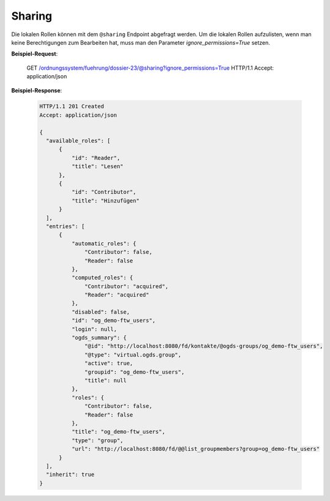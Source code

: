 Sharing
=======

Die lokalen Rollen können mit dem ``@sharing`` Endpoint abgefragt werden. Um die lokalen Rollen aufzulisten, wenn man keine Berechtigungen zum Bearbeiten hat, muss man den Parameter `ignore_permissions=True` setzen.

**Beispiel-Request**:

    GET /ordnungssystem/fuehrung/dossier-23/@sharing?ignore_permissions=True HTTP/1.1
    Accept: application/json


**Beispiel-Response**:

   .. sourcecode:: http

      HTTP/1.1 201 Created
      Accept: application/json

      {
        "available_roles": [
            {
                "id": "Reader",
                "title": "Lesen"
            },
            {
                "id": "Contributor",
                "title": "Hinzufügen"
            }
        ],
        "entries": [
            {
                "automatic_roles": {
                    "Contributor": false,
                    "Reader": false
                },
                "computed_roles": {
                    "Contributor": "acquired",
                    "Reader": "acquired"
                },
                "disabled": false,
                "id": "og_demo-ftw_users",
                "login": null,
                "ogds_summary": {
                    "@id": "http://localhost:8080/fd/kontakte/@ogds-groups/og_demo-ftw_users",
                    "@type": "virtual.ogds.group",
                    "active": true,
                    "groupid": "og_demo-ftw_users",
                    "title": null
                },
                "roles": {
                    "Contributor": false,
                    "Reader": false
                },
                "title": "og_demo-ftw_users",
                "type": "group",
                "url": "http://localhost:8080/fd/@@list_groupmembers?group=og_demo-ftw_users"
            }
        ],
        "inherit": true
      }
